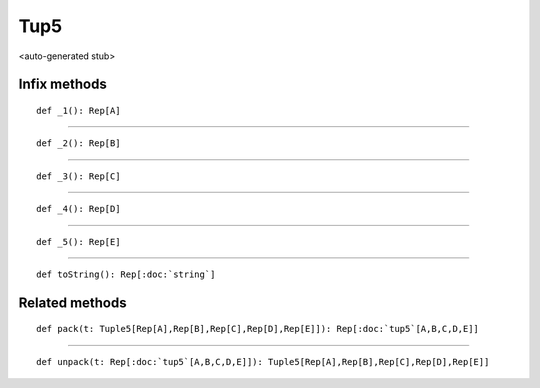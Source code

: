 
.. role:: black
.. role:: gray
.. role:: silver
.. role:: white
.. role:: maroon
.. role:: red
.. role:: fuchsia
.. role:: pink
.. role:: orange
.. role:: yellow
.. role:: lime
.. role:: green
.. role:: olive
.. role:: teal
.. role:: cyan
.. role:: aqua
.. role:: blue
.. role:: navy
.. role:: purple

.. _Tup5:

Tup5
====

<auto-generated stub>

Infix methods
-------------

.. parsed-literal::

  :maroon:`def` \_1(): Rep[A]




*********

.. parsed-literal::

  :maroon:`def` \_2(): Rep[B]




*********

.. parsed-literal::

  :maroon:`def` \_3(): Rep[C]




*********

.. parsed-literal::

  :maroon:`def` \_4(): Rep[D]




*********

.. parsed-literal::

  :maroon:`def` \_5(): Rep[E]




*********

.. parsed-literal::

  :maroon:`def` toString(): Rep[:doc:`string`]




Related methods
---------------

.. parsed-literal::

  :maroon:`def` pack(t: Tuple5[Rep[A],Rep[B],Rep[C],Rep[D],Rep[E]]): Rep[:doc:`tup5`\[A,B,C,D,E\]]




*********

.. parsed-literal::

  :maroon:`def` unpack(t: Rep[:doc:`tup5`\[A,B,C,D,E\]]): Tuple5[Rep[A],Rep[B],Rep[C],Rep[D],Rep[E]]




